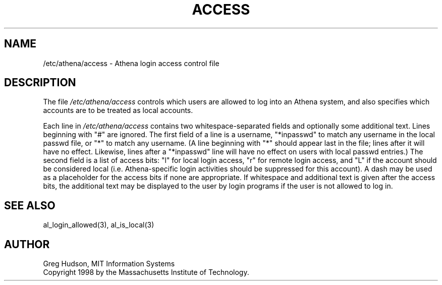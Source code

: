 .\" $Id: access.5,v 1.3 1998-05-05 21:56:02 ghudson Exp $
.\"
.\" Copyright 1998 by the Massachusetts Institute of Technology.
.\"
.\" Permission to use, copy, modify, and distribute this
.\" software and its documentation for any purpose and without
.\" fee is hereby granted, provided that the above copyright
.\" notice appear in all copies and that both that copyright
.\" notice and this permission notice appear in supporting
.\" documentation, and that the name of M.I.T. not be used in
.\" advertising or publicity pertaining to distribution of the
.\" software without specific, written prior permission.
.\" M.I.T. makes no representations about the suitability of
.\" this software for any purpose.  It is provided "as is"
.\" without express or implied warranty.
.\"
.TH ACCESS 5 "4 April 1998"
.SH NAME
/etc/athena/access \- Athena login access control file
.SH DESCRIPTION
The file
.I /etc/athena/access
controls which users are allowed to log into an Athena system, and
also specifies which accounts are to be treated as local accounts.
.PP
Each line in
.I /etc/athena/access
contains two whitespace-separated fields and optionally some
additional text.  Lines beginning with "#" are ignored.  The first
field of a line is a username, "*inpasswd" to match any username in
the local passwd file, or "*" to match any username.  (A line
beginning with "*" should appear last in the file; lines after it will
have no effect.  Likewise, lines after a "*inpasswd" line will have no
effect on users with local passwd entries.)  The second field is a
list of access bits: "l" for local login access, "r" for remote login
access, and "L" if the account should be considered local
(i.e. Athena-specific login activities should be suppressed for this
account).  A dash may be used as a placeholder for the access bits if
none are appropriate.  If whitespace and additional text is given
after the access bits, the additional text may be displayed to the
user by login programs if the user is not allowed to log in.
.SH SEE ALSO
al_login_allowed(3), al_is_local(3)
.SH AUTHOR
Greg Hudson, MIT Information Systems
.br
Copyright 1998 by the Massachusetts Institute of Technology.
